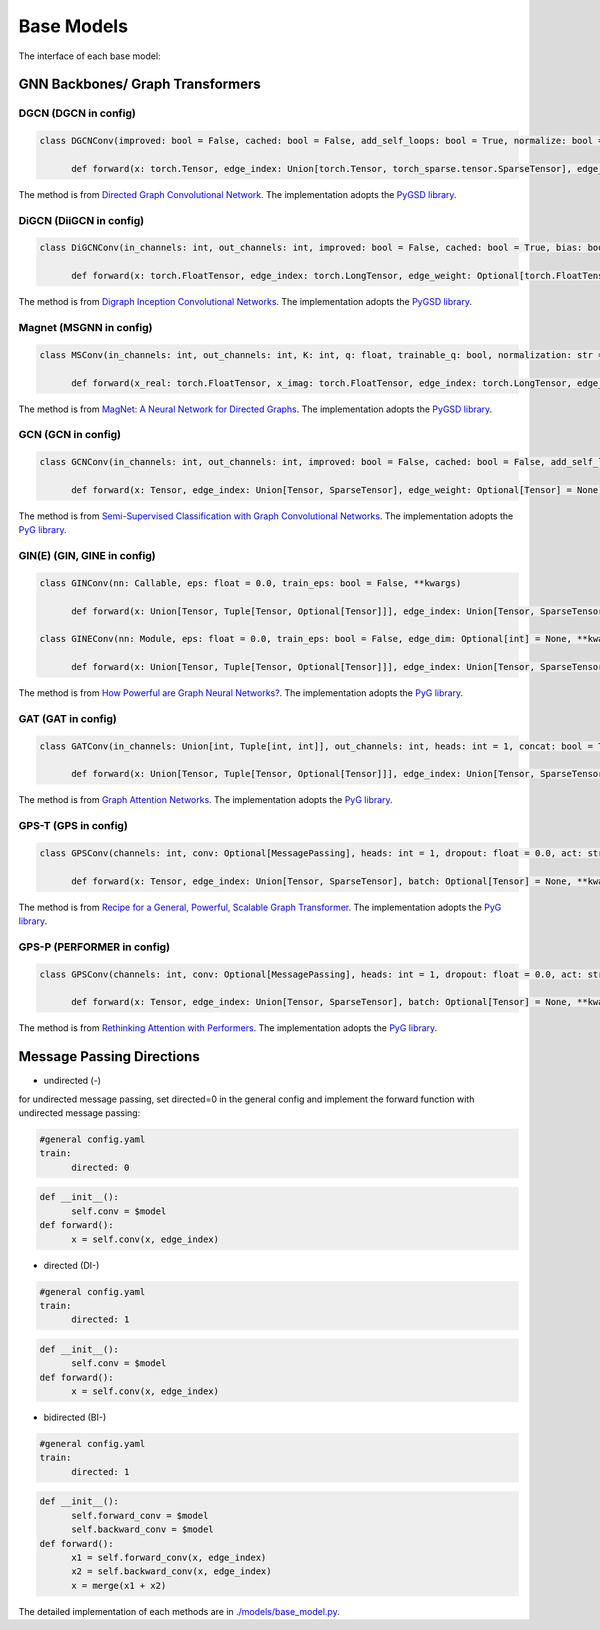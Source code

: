Base Models
=============

The interface of each base model:

GNN Backbones/ Graph Transformers
-------------------------------------

DGCN (DGCN in config)
~~~~~~



.. code-block:: python

      class DGCNConv(improved: bool = False, cached: bool = False, add_self_loops: bool = True, normalize: bool = True, **kwargs)

            def forward(x: torch.Tensor, edge_index: Union[torch.Tensor, torch_sparse.tensor.SparseTensor], edge_weight: Optional[torch.Tensor] = None) → torch.Tensor

The method is from `Directed Graph Convolutional Network <https://arxiv.org/abs/2004.13970>`_. The implementation adopts the `PyGSD library <https://pytorch-geometric-signed-directed.readthedocs.io>`_.

DiGCN (DiiGCN in config)
~~~~~~

.. code-block:: python

      class DiGCNConv(in_channels: int, out_channels: int, improved: bool = False, cached: bool = True, bias: bool = True, **kwargs)
            
            def forward(x: torch.FloatTensor, edge_index: torch.LongTensor, edge_weight: Optional[torch.FloatTensor] = None) → torch.FloatTensor

The method is from `Digraph Inception Convolutional Networks <https://proceedings.neurips.cc/paper/2020/hash/cffb6e2288a630c2a787a64ccc67097c-Abstract.html>`_. The implementation adopts the `PyGSD library <https://pytorch-geometric-signed-directed.readthedocs.io>`_.

Magnet (MSGNN in config)
~~~~~~
.. code-block:: python

      class MSConv(in_channels: int, out_channels: int, K: int, q: float, trainable_q: bool, normalization: str = 'sym', bias: bool = True, cached: bool = False, absolute_degree: bool = True, **kwargs)
            
            def forward(x_real: torch.FloatTensor, x_imag: torch.FloatTensor, edge_index: torch.LongTensor, edge_weight: Optional[torch.Tensor] = None, lambda_max: Optional[torch.Tensor] = None) → torch.FloatTensor

The method is from `MagNet: A Neural Network for Directed Graphs <https://arxiv.org/abs/2102.11391>`_. The implementation adopts the `PyGSD library <https://pytorch-geometric-signed-directed.readthedocs.io>`_.


GCN (GCN in config)
~~~~~~

.. code-block:: python

      class GCNConv(in_channels: int, out_channels: int, improved: bool = False, cached: bool = False, add_self_loops: Optional[bool] = None, normalize: bool = True, bias: bool = True, **kwargs)

            def forward(x: Tensor, edge_index: Union[Tensor, SparseTensor], edge_weight: Optional[Tensor] = None)→ Tensor

The method is from `Semi-Supervised Classification with Graph Convolutional Networks  <https://arxiv.org/abs/1609.02907>`_. The implementation adopts the `PyG library <https://pytorch-geometric.readthedocs.io>`_.

GIN(E) (GIN, GINE in config)
~~~~~~

.. code-block:: python

      class GINConv(nn: Callable, eps: float = 0.0, train_eps: bool = False, **kwargs)

            def forward(x: Union[Tensor, Tuple[Tensor, Optional[Tensor]]], edge_index: Union[Tensor, SparseTensor], size: Optional[Tuple[int, int]] = None)→ Tensor

      class GINEConv(nn: Module, eps: float = 0.0, train_eps: bool = False, edge_dim: Optional[int] = None, **kwargs)

            def forward(x: Union[Tensor, Tuple[Tensor, Optional[Tensor]]], edge_index: Union[Tensor, SparseTensor], edge_attr: Optional[Tensor] = None, size: Optional[Tuple[int, int]] = None)→ Tensor

The method is from `How Powerful are Graph Neural Networks? <https://arxiv.org/abs/1810.00826>`_. The implementation adopts the `PyG library <https://pytorch-geometric.readthedocs.io>`_.

GAT (GAT in config)
~~~~~~

.. code-block:: python

      class GATConv(in_channels: Union[int, Tuple[int, int]], out_channels: int, heads: int = 1, concat: bool = True, negative_slope: float = 0.2, dropout: float = 0.0, add_self_loops: bool = True, edge_dim: Optional[int] = None, fill_value: Union[float, Tensor, str] = 'mean', bias: bool = True, **kwargs)

            def forward(x: Union[Tensor, Tuple[Tensor, Optional[Tensor]]], edge_index: Union[Tensor, SparseTensor], edge_attr: Optional[Tensor] = None, size: Optional[Tuple[int, int]] = None, return_attention_weights: Optional[Tensor] = None)→ Tensor


The method is from `Graph Attention Networks <https://arxiv.org/abs/1710.10903>`_. The implementation adopts the `PyG library <https://pytorch-geometric.readthedocs.io>`_.

GPS-T (GPS in config)
~~~~~~

.. code-block:: python

      class GPSConv(channels: int, conv: Optional[MessagePassing], heads: int = 1, dropout: float = 0.0, act: str = 'relu', act_kwargs: Optional[Dict[str, Any]] = None, norm: Optional[str] = 'batch_norm', norm_kwargs: Optional[Dict[str, Any]] = None, attn_type: str = 'multihead', attn_kwargs: Optional[Dict[str, Any]] = None)

            def forward(x: Tensor, edge_index: Union[Tensor, SparseTensor], batch: Optional[Tensor] = None, **kwargs)→ Tensor

The method is from `Recipe for a General, Powerful, Scalable Graph Transformer <https://arxiv.org/abs/2205.12454>`_. The implementation adopts the `PyG library <https://pytorch-geometric.readthedocs.io>`_.

GPS-P (PERFORMER in config)
~~~~~~

.. code-block:: python

      class GPSConv(channels: int, conv: Optional[MessagePassing], heads: int = 1, dropout: float = 0.0, act: str = 'relu', act_kwargs: Optional[Dict[str, Any]] = None, norm: Optional[str] = 'batch_norm', norm_kwargs: Optional[Dict[str, Any]] = None, attn_type: str = 'performer', attn_kwargs: Optional[Dict[str, Any]] = None)

            def forward(x: Tensor, edge_index: Union[Tensor, SparseTensor], batch: Optional[Tensor] = None, **kwargs)→ Tensor


The method is from `Rethinking Attention with Performers <https://arxiv.org/abs/2009.14794>`_. The implementation adopts the `PyG library <https://pytorch-geometric.readthedocs.io>`_.

Message Passing Directions
------------------------------

- undirected (-)

for undirected message passing, set directed=0 in the general config and implement the forward function with undirected message passing:

.. code-block:: yaml

      #general config.yaml
      train:
            directed: 0

.. code-block:: python

      def __init__():
            self.conv = $model
      def forward():
            x = self.conv(x, edge_index)
      

- directed (DI-)

.. code-block:: yaml

      #general config.yaml
      train:
            directed: 1

.. code-block:: python

      def __init__():
            self.conv = $model
      def forward():
            x = self.conv(x, edge_index)

- bidirected (BI-)

.. code-block:: yaml

      #general config.yaml
      train:
            directed: 1

.. code-block:: python

      def __init__():
            self.forward_conv = $model
            self.backward_conv = $model
      def forward():
            x1 = self.forward_conv(x, edge_index)
            x2 = self.backward_conv(x, edge_index)
            x = merge(x1 + x2)


The detailed implementation of each methods are in `./models/base_model.py <https://github.com/peterwang66/Benchmark_for_DGRL_in_Hardwares/blob/main/DGRL-Hardware/models/base_model.py>`_.



